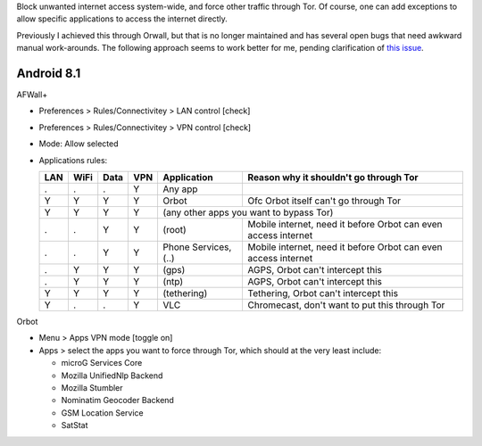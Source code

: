 .. title: Enforce internet access through Tor
.. slug: sw/firewall
.. date: 2018-12-05
.. tags:
.. category:
.. link:
.. description:
.. type: text

Block unwanted internet access system-wide, and force other traffic through
Tor. Of course, one can add exceptions to allow specific applications to access
the internet directly.

Previously I achieved this through Orwall, but that is no longer maintained and
has several open bugs that need awkward manual work-arounds. The following
approach seems to work better for me, pending clarification of `this issue`_.

.. _this issue: https://github.com/ukanth/afwall/issues/789

-----------
Android 8.1
-----------

AFWall+

* Preferences > Rules/Connectivitey > LAN control [check]
* Preferences > Rules/Connectivitey > VPN control [check]
* Mode: Allow selected
* Applications rules:

  ==== ==== ==== ==== ===================== ======================================
  LAN  WiFi Data VPN  Application           Reason why it shouldn't go through Tor
  ==== ==== ==== ==== ===================== ======================================
  .    .    .    Y    Any app
  Y    Y    Y    Y    Orbot                 Ofc Orbot itself can't go through Tor
  Y    Y    Y    Y    (any other apps you want to bypass Tor)
  ---- ---- ---- ---- ------------------------------------------------------------
  .    .    Y    Y    (root)                Mobile internet, need it before Orbot can even access internet
  .    .    Y    Y    Phone Services, (..)  Mobile internet, need it before Orbot can even access internet
  .    Y    Y    Y    (gps)                 AGPS, Orbot can't intercept this
  .    Y    Y    Y    (ntp)                 AGPS, Orbot can't intercept this
  Y    Y    Y    Y    (tethering)           Tethering, Orbot can't intercept this
  Y    .    .    Y    VLC                   Chromecast, don't want to put this through Tor
  ==== ==== ==== ==== ===================== ======================================

Orbot

* Menu > Apps VPN mode [toggle on]
* Apps > select the apps you want to force through Tor, which should at the
  very least include:

  * microG Services Core
  * Mozilla UnifiedNlp Backend
  * Mozilla Stumbler
  * Nominatim Geocoder Backend
  * GSM Location Service
  * SatStat
